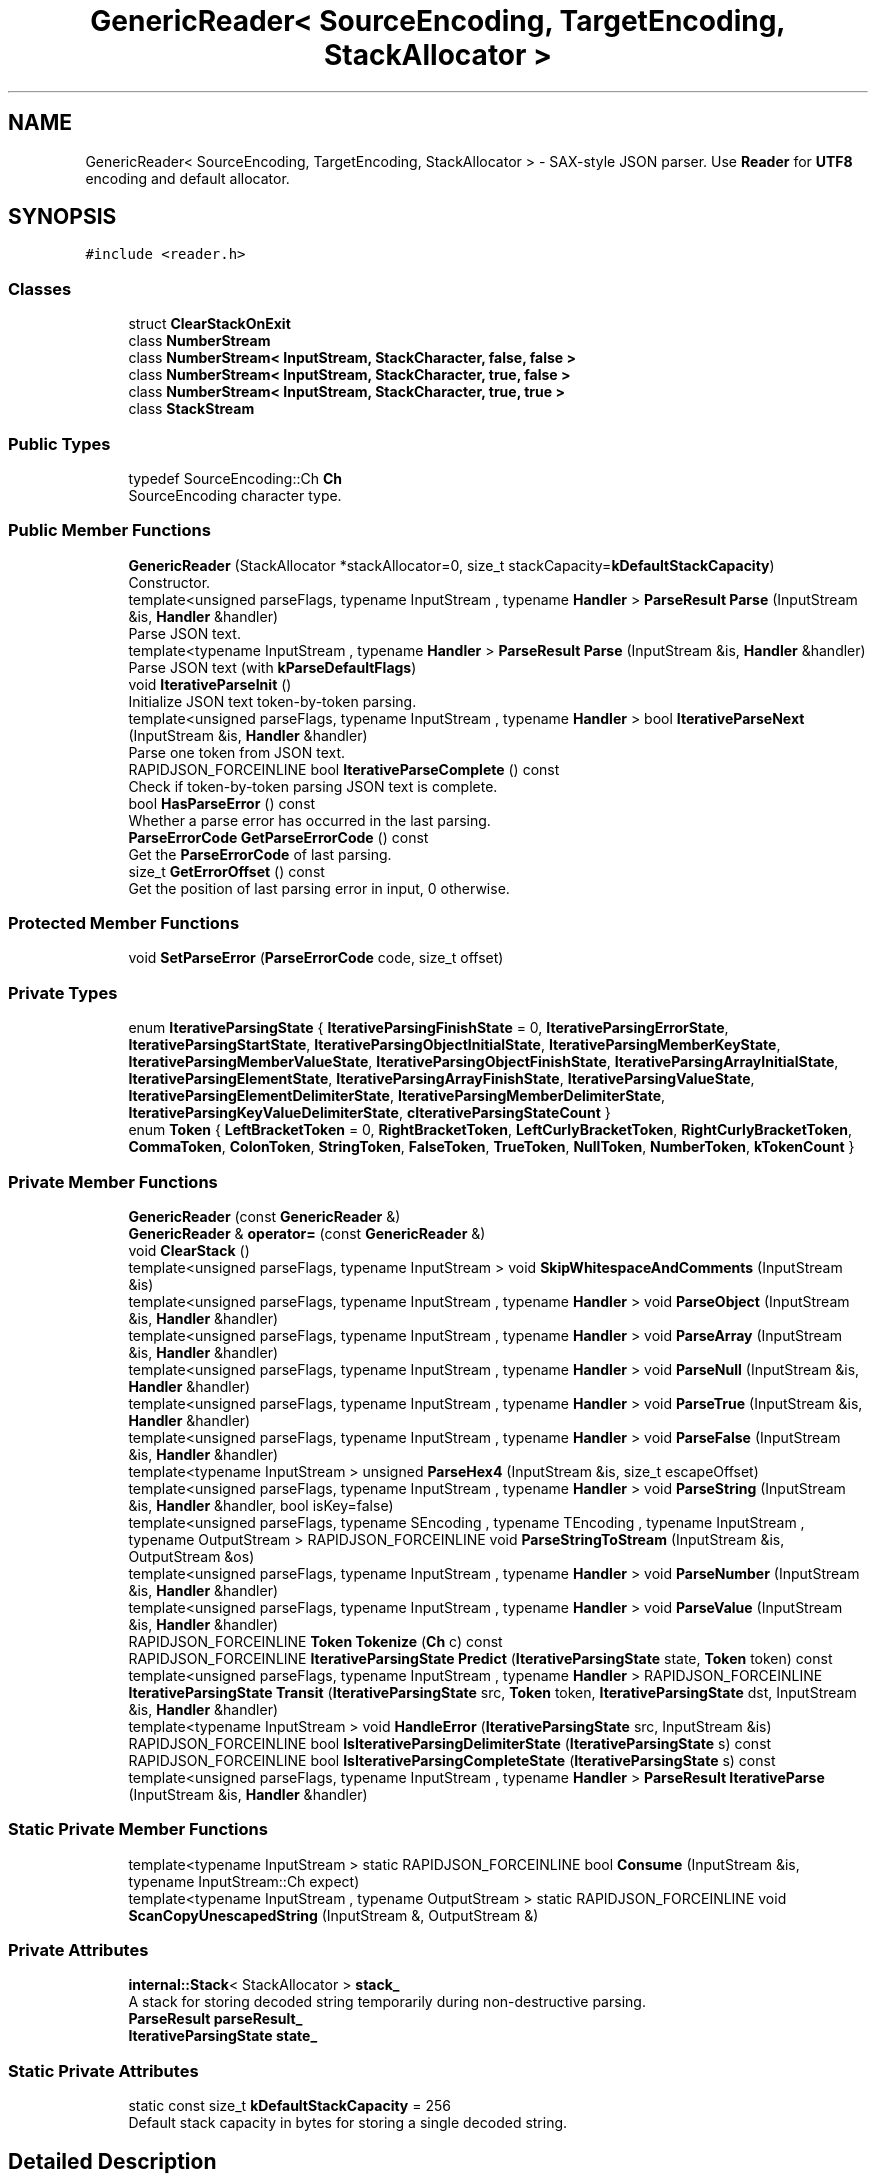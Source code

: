 .TH "GenericReader< SourceEncoding, TargetEncoding, StackAllocator >" 3 "Fri Jan 21 2022" "Neon Jumper" \" -*- nroff -*-
.ad l
.nh
.SH NAME
GenericReader< SourceEncoding, TargetEncoding, StackAllocator > \- SAX-style JSON parser\&. Use \fBReader\fP for \fBUTF8\fP encoding and default allocator\&.  

.SH SYNOPSIS
.br
.PP
.PP
\fC#include <reader\&.h>\fP
.SS "Classes"

.in +1c
.ti -1c
.RI "struct \fBClearStackOnExit\fP"
.br
.ti -1c
.RI "class \fBNumberStream\fP"
.br
.ti -1c
.RI "class \fBNumberStream< InputStream, StackCharacter, false, false >\fP"
.br
.ti -1c
.RI "class \fBNumberStream< InputStream, StackCharacter, true, false >\fP"
.br
.ti -1c
.RI "class \fBNumberStream< InputStream, StackCharacter, true, true >\fP"
.br
.ti -1c
.RI "class \fBStackStream\fP"
.br
.in -1c
.SS "Public Types"

.in +1c
.ti -1c
.RI "typedef SourceEncoding::Ch \fBCh\fP"
.br
.RI "SourceEncoding character type\&. "
.in -1c
.SS "Public Member Functions"

.in +1c
.ti -1c
.RI "\fBGenericReader\fP (StackAllocator *stackAllocator=0, size_t stackCapacity=\fBkDefaultStackCapacity\fP)"
.br
.RI "Constructor\&. "
.ti -1c
.RI "template<unsigned parseFlags, typename InputStream , typename \fBHandler\fP > \fBParseResult\fP \fBParse\fP (InputStream &is, \fBHandler\fP &handler)"
.br
.RI "Parse JSON text\&. "
.ti -1c
.RI "template<typename InputStream , typename \fBHandler\fP > \fBParseResult\fP \fBParse\fP (InputStream &is, \fBHandler\fP &handler)"
.br
.RI "Parse JSON text (with \fBkParseDefaultFlags\fP) "
.ti -1c
.RI "void \fBIterativeParseInit\fP ()"
.br
.RI "Initialize JSON text token-by-token parsing\&. "
.ti -1c
.RI "template<unsigned parseFlags, typename InputStream , typename \fBHandler\fP > bool \fBIterativeParseNext\fP (InputStream &is, \fBHandler\fP &handler)"
.br
.RI "Parse one token from JSON text\&. "
.ti -1c
.RI "RAPIDJSON_FORCEINLINE bool \fBIterativeParseComplete\fP () const"
.br
.RI "Check if token-by-token parsing JSON text is complete\&. "
.ti -1c
.RI "bool \fBHasParseError\fP () const"
.br
.RI "Whether a parse error has occurred in the last parsing\&. "
.ti -1c
.RI "\fBParseErrorCode\fP \fBGetParseErrorCode\fP () const"
.br
.RI "Get the \fBParseErrorCode\fP of last parsing\&. "
.ti -1c
.RI "size_t \fBGetErrorOffset\fP () const"
.br
.RI "Get the position of last parsing error in input, 0 otherwise\&. "
.in -1c
.SS "Protected Member Functions"

.in +1c
.ti -1c
.RI "void \fBSetParseError\fP (\fBParseErrorCode\fP code, size_t offset)"
.br
.in -1c
.SS "Private Types"

.in +1c
.ti -1c
.RI "enum \fBIterativeParsingState\fP { \fBIterativeParsingFinishState\fP = 0, \fBIterativeParsingErrorState\fP, \fBIterativeParsingStartState\fP, \fBIterativeParsingObjectInitialState\fP, \fBIterativeParsingMemberKeyState\fP, \fBIterativeParsingMemberValueState\fP, \fBIterativeParsingObjectFinishState\fP, \fBIterativeParsingArrayInitialState\fP, \fBIterativeParsingElementState\fP, \fBIterativeParsingArrayFinishState\fP, \fBIterativeParsingValueState\fP, \fBIterativeParsingElementDelimiterState\fP, \fBIterativeParsingMemberDelimiterState\fP, \fBIterativeParsingKeyValueDelimiterState\fP, \fBcIterativeParsingStateCount\fP }"
.br
.ti -1c
.RI "enum \fBToken\fP { \fBLeftBracketToken\fP = 0, \fBRightBracketToken\fP, \fBLeftCurlyBracketToken\fP, \fBRightCurlyBracketToken\fP, \fBCommaToken\fP, \fBColonToken\fP, \fBStringToken\fP, \fBFalseToken\fP, \fBTrueToken\fP, \fBNullToken\fP, \fBNumberToken\fP, \fBkTokenCount\fP }"
.br
.in -1c
.SS "Private Member Functions"

.in +1c
.ti -1c
.RI "\fBGenericReader\fP (const \fBGenericReader\fP &)"
.br
.ti -1c
.RI "\fBGenericReader\fP & \fBoperator=\fP (const \fBGenericReader\fP &)"
.br
.ti -1c
.RI "void \fBClearStack\fP ()"
.br
.ti -1c
.RI "template<unsigned parseFlags, typename InputStream > void \fBSkipWhitespaceAndComments\fP (InputStream &is)"
.br
.ti -1c
.RI "template<unsigned parseFlags, typename InputStream , typename \fBHandler\fP > void \fBParseObject\fP (InputStream &is, \fBHandler\fP &handler)"
.br
.ti -1c
.RI "template<unsigned parseFlags, typename InputStream , typename \fBHandler\fP > void \fBParseArray\fP (InputStream &is, \fBHandler\fP &handler)"
.br
.ti -1c
.RI "template<unsigned parseFlags, typename InputStream , typename \fBHandler\fP > void \fBParseNull\fP (InputStream &is, \fBHandler\fP &handler)"
.br
.ti -1c
.RI "template<unsigned parseFlags, typename InputStream , typename \fBHandler\fP > void \fBParseTrue\fP (InputStream &is, \fBHandler\fP &handler)"
.br
.ti -1c
.RI "template<unsigned parseFlags, typename InputStream , typename \fBHandler\fP > void \fBParseFalse\fP (InputStream &is, \fBHandler\fP &handler)"
.br
.ti -1c
.RI "template<typename InputStream > unsigned \fBParseHex4\fP (InputStream &is, size_t escapeOffset)"
.br
.ti -1c
.RI "template<unsigned parseFlags, typename InputStream , typename \fBHandler\fP > void \fBParseString\fP (InputStream &is, \fBHandler\fP &handler, bool isKey=false)"
.br
.ti -1c
.RI "template<unsigned parseFlags, typename SEncoding , typename TEncoding , typename InputStream , typename OutputStream > RAPIDJSON_FORCEINLINE void \fBParseStringToStream\fP (InputStream &is, OutputStream &os)"
.br
.ti -1c
.RI "template<unsigned parseFlags, typename InputStream , typename \fBHandler\fP > void \fBParseNumber\fP (InputStream &is, \fBHandler\fP &handler)"
.br
.ti -1c
.RI "template<unsigned parseFlags, typename InputStream , typename \fBHandler\fP > void \fBParseValue\fP (InputStream &is, \fBHandler\fP &handler)"
.br
.ti -1c
.RI "RAPIDJSON_FORCEINLINE \fBToken\fP \fBTokenize\fP (\fBCh\fP c) const"
.br
.ti -1c
.RI "RAPIDJSON_FORCEINLINE \fBIterativeParsingState\fP \fBPredict\fP (\fBIterativeParsingState\fP state, \fBToken\fP token) const"
.br
.ti -1c
.RI "template<unsigned parseFlags, typename InputStream , typename \fBHandler\fP > RAPIDJSON_FORCEINLINE \fBIterativeParsingState\fP \fBTransit\fP (\fBIterativeParsingState\fP src, \fBToken\fP token, \fBIterativeParsingState\fP dst, InputStream &is, \fBHandler\fP &handler)"
.br
.ti -1c
.RI "template<typename InputStream > void \fBHandleError\fP (\fBIterativeParsingState\fP src, InputStream &is)"
.br
.ti -1c
.RI "RAPIDJSON_FORCEINLINE bool \fBIsIterativeParsingDelimiterState\fP (\fBIterativeParsingState\fP s) const"
.br
.ti -1c
.RI "RAPIDJSON_FORCEINLINE bool \fBIsIterativeParsingCompleteState\fP (\fBIterativeParsingState\fP s) const"
.br
.ti -1c
.RI "template<unsigned parseFlags, typename InputStream , typename \fBHandler\fP > \fBParseResult\fP \fBIterativeParse\fP (InputStream &is, \fBHandler\fP &handler)"
.br
.in -1c
.SS "Static Private Member Functions"

.in +1c
.ti -1c
.RI "template<typename InputStream > static RAPIDJSON_FORCEINLINE bool \fBConsume\fP (InputStream &is, typename InputStream::Ch expect)"
.br
.ti -1c
.RI "template<typename InputStream , typename OutputStream > static RAPIDJSON_FORCEINLINE void \fBScanCopyUnescapedString\fP (InputStream &, OutputStream &)"
.br
.in -1c
.SS "Private Attributes"

.in +1c
.ti -1c
.RI "\fBinternal::Stack\fP< StackAllocator > \fBstack_\fP"
.br
.RI "A stack for storing decoded string temporarily during non-destructive parsing\&. "
.ti -1c
.RI "\fBParseResult\fP \fBparseResult_\fP"
.br
.ti -1c
.RI "\fBIterativeParsingState\fP \fBstate_\fP"
.br
.in -1c
.SS "Static Private Attributes"

.in +1c
.ti -1c
.RI "static const size_t \fBkDefaultStackCapacity\fP = 256"
.br
.RI "Default stack capacity in bytes for storing a single decoded string\&. "
.in -1c
.SH "Detailed Description"
.PP 

.SS "template<typename SourceEncoding, typename TargetEncoding, typename StackAllocator = CrtAllocator>
.br
class GenericReader< SourceEncoding, TargetEncoding, StackAllocator >"SAX-style JSON parser\&. Use \fBReader\fP for \fBUTF8\fP encoding and default allocator\&. 

\fBGenericReader\fP parses JSON text from a stream, and send events synchronously to an object implementing Handler concept\&.
.PP
It needs to allocate a stack for storing a single decoded string during non-destructive parsing\&.
.PP
For in-situ parsing, the decoded string is directly written to the source text string, no temporary buffer is required\&.
.PP
A \fBGenericReader\fP object can be reused for parsing multiple JSON text\&.
.PP
\fBTemplate Parameters\fP
.RS 4
\fISourceEncoding\fP Encoding of the input stream\&. 
.br
\fITargetEncoding\fP Encoding of the parse output\&. 
.br
\fIStackAllocator\fP Allocator type for stack\&. 
.RE
.PP

.SH "Member Typedef Documentation"
.PP 
.SS "template<typename SourceEncoding , typename TargetEncoding , typename StackAllocator  = CrtAllocator> typedef SourceEncoding::Ch \fBGenericReader\fP< SourceEncoding, TargetEncoding, StackAllocator >::Ch"

.PP
SourceEncoding character type\&. 
.SH "Member Enumeration Documentation"
.PP 
.SS "template<typename SourceEncoding , typename TargetEncoding , typename StackAllocator  = CrtAllocator> enum \fBGenericReader::IterativeParsingState\fP\fC [private]\fP"

.PP
\fBEnumerator\fP
.in +1c
.TP
\fB\fIIterativeParsingFinishState \fP\fP
.TP
\fB\fIIterativeParsingErrorState \fP\fP
.TP
\fB\fIIterativeParsingStartState \fP\fP
.TP
\fB\fIIterativeParsingObjectInitialState \fP\fP
.TP
\fB\fIIterativeParsingMemberKeyState \fP\fP
.TP
\fB\fIIterativeParsingMemberValueState \fP\fP
.TP
\fB\fIIterativeParsingObjectFinishState \fP\fP
.TP
\fB\fIIterativeParsingArrayInitialState \fP\fP
.TP
\fB\fIIterativeParsingElementState \fP\fP
.TP
\fB\fIIterativeParsingArrayFinishState \fP\fP
.TP
\fB\fIIterativeParsingValueState \fP\fP
.TP
\fB\fIIterativeParsingElementDelimiterState \fP\fP
.TP
\fB\fIIterativeParsingMemberDelimiterState \fP\fP
.TP
\fB\fIIterativeParsingKeyValueDelimiterState \fP\fP
.TP
\fB\fIcIterativeParsingStateCount \fP\fP
.SS "template<typename SourceEncoding , typename TargetEncoding , typename StackAllocator  = CrtAllocator> enum \fBGenericReader::Token\fP\fC [private]\fP"

.PP
\fBEnumerator\fP
.in +1c
.TP
\fB\fILeftBracketToken \fP\fP
.TP
\fB\fIRightBracketToken \fP\fP
.TP
\fB\fILeftCurlyBracketToken \fP\fP
.TP
\fB\fIRightCurlyBracketToken \fP\fP
.TP
\fB\fICommaToken \fP\fP
.TP
\fB\fIColonToken \fP\fP
.TP
\fB\fIStringToken \fP\fP
.TP
\fB\fIFalseToken \fP\fP
.TP
\fB\fITrueToken \fP\fP
.TP
\fB\fINullToken \fP\fP
.TP
\fB\fINumberToken \fP\fP
.TP
\fB\fIkTokenCount \fP\fP
.SH "Constructor & Destructor Documentation"
.PP 
.SS "template<typename SourceEncoding , typename TargetEncoding , typename StackAllocator  = CrtAllocator> \fBGenericReader\fP< SourceEncoding, TargetEncoding, StackAllocator >\fB::GenericReader\fP (StackAllocator * stackAllocator = \fC0\fP, size_t stackCapacity = \fC\fBkDefaultStackCapacity\fP\fP)\fC [inline]\fP"

.PP
Constructor\&. 
.PP
\fBParameters\fP
.RS 4
\fIstackAllocator\fP Optional allocator for allocating stack memory\&. (Only use for non-destructive parsing) 
.br
\fIstackCapacity\fP stack capacity in bytes for storing a single decoded string\&. (Only use for non-destructive parsing) 
.RE
.PP

.SS "template<typename SourceEncoding , typename TargetEncoding , typename StackAllocator  = CrtAllocator> \fBGenericReader\fP< SourceEncoding, TargetEncoding, StackAllocator >\fB::GenericReader\fP (const \fBGenericReader\fP< SourceEncoding, TargetEncoding, StackAllocator > &)\fC [private]\fP"

.SH "Member Function Documentation"
.PP 
.SS "template<typename SourceEncoding , typename TargetEncoding , typename StackAllocator  = CrtAllocator> void \fBGenericReader\fP< SourceEncoding, TargetEncoding, StackAllocator >::ClearStack ()\fC [inline]\fP, \fC [private]\fP"

.SS "template<typename SourceEncoding , typename TargetEncoding , typename StackAllocator  = CrtAllocator> template<typename InputStream > static RAPIDJSON_FORCEINLINE bool \fBGenericReader\fP< SourceEncoding, TargetEncoding, StackAllocator >::Consume (InputStream & is, typename InputStream::Ch expect)\fC [inline]\fP, \fC [static]\fP, \fC [private]\fP"

.SS "template<typename SourceEncoding , typename TargetEncoding , typename StackAllocator  = CrtAllocator> size_t \fBGenericReader\fP< SourceEncoding, TargetEncoding, StackAllocator >::GetErrorOffset () const\fC [inline]\fP"

.PP
Get the position of last parsing error in input, 0 otherwise\&. 
.SS "template<typename SourceEncoding , typename TargetEncoding , typename StackAllocator  = CrtAllocator> \fBParseErrorCode\fP \fBGenericReader\fP< SourceEncoding, TargetEncoding, StackAllocator >::GetParseErrorCode () const\fC [inline]\fP"

.PP
Get the \fBParseErrorCode\fP of last parsing\&. 
.SS "template<typename SourceEncoding , typename TargetEncoding , typename StackAllocator  = CrtAllocator> template<typename InputStream > void \fBGenericReader\fP< SourceEncoding, TargetEncoding, StackAllocator >::HandleError (\fBIterativeParsingState\fP src, InputStream & is)\fC [inline]\fP, \fC [private]\fP"

.SS "template<typename SourceEncoding , typename TargetEncoding , typename StackAllocator  = CrtAllocator> bool \fBGenericReader\fP< SourceEncoding, TargetEncoding, StackAllocator >::HasParseError () const\fC [inline]\fP"

.PP
Whether a parse error has occurred in the last parsing\&. 
.SS "template<typename SourceEncoding , typename TargetEncoding , typename StackAllocator  = CrtAllocator> RAPIDJSON_FORCEINLINE bool \fBGenericReader\fP< SourceEncoding, TargetEncoding, StackAllocator >::IsIterativeParsingCompleteState (\fBIterativeParsingState\fP s) const\fC [inline]\fP, \fC [private]\fP"

.SS "template<typename SourceEncoding , typename TargetEncoding , typename StackAllocator  = CrtAllocator> RAPIDJSON_FORCEINLINE bool \fBGenericReader\fP< SourceEncoding, TargetEncoding, StackAllocator >::IsIterativeParsingDelimiterState (\fBIterativeParsingState\fP s) const\fC [inline]\fP, \fC [private]\fP"

.SS "template<typename SourceEncoding , typename TargetEncoding , typename StackAllocator  = CrtAllocator> template<unsigned parseFlags, typename InputStream , typename \fBHandler\fP > \fBParseResult\fP \fBGenericReader\fP< SourceEncoding, TargetEncoding, StackAllocator >::IterativeParse (InputStream & is, \fBHandler\fP & handler)\fC [inline]\fP, \fC [private]\fP"

.SS "template<typename SourceEncoding , typename TargetEncoding , typename StackAllocator  = CrtAllocator> RAPIDJSON_FORCEINLINE bool \fBGenericReader\fP< SourceEncoding, TargetEncoding, StackAllocator >::IterativeParseComplete () const\fC [inline]\fP"

.PP
Check if token-by-token parsing JSON text is complete\&. 
.PP
\fBReturns\fP
.RS 4
Whether the JSON has been fully decoded\&. 
.RE
.PP

.SS "template<typename SourceEncoding , typename TargetEncoding , typename StackAllocator  = CrtAllocator> void \fBGenericReader\fP< SourceEncoding, TargetEncoding, StackAllocator >::IterativeParseInit ()\fC [inline]\fP"

.PP
Initialize JSON text token-by-token parsing\&. 
.SS "template<typename SourceEncoding , typename TargetEncoding , typename StackAllocator  = CrtAllocator> template<unsigned parseFlags, typename InputStream , typename \fBHandler\fP > bool \fBGenericReader\fP< SourceEncoding, TargetEncoding, StackAllocator >::IterativeParseNext (InputStream & is, \fBHandler\fP & handler)\fC [inline]\fP"

.PP
Parse one token from JSON text\&. 
.PP
\fBTemplate Parameters\fP
.RS 4
\fIInputStream\fP Type of input stream, implementing Stream concept 
.br
\fIHandler\fP Type of handler, implementing Handler concept\&. 
.RE
.PP
\fBParameters\fP
.RS 4
\fIis\fP Input stream to be parsed\&. 
.br
\fIhandler\fP The handler to receive events\&. 
.RE
.PP
\fBReturns\fP
.RS 4
Whether the parsing is successful\&. 
.RE
.PP

.SS "template<typename SourceEncoding , typename TargetEncoding , typename StackAllocator  = CrtAllocator> \fBGenericReader\fP & \fBGenericReader\fP< SourceEncoding, TargetEncoding, StackAllocator >::operator= (const \fBGenericReader\fP< SourceEncoding, TargetEncoding, StackAllocator > &)\fC [private]\fP"

.SS "template<typename SourceEncoding , typename TargetEncoding , typename StackAllocator  = CrtAllocator> template<unsigned parseFlags, typename InputStream , typename \fBHandler\fP > \fBParseResult\fP \fBGenericReader\fP< SourceEncoding, TargetEncoding, StackAllocator >::Parse (InputStream & is, \fBHandler\fP & handler)\fC [inline]\fP"

.PP
Parse JSON text\&. 
.PP
\fBTemplate Parameters\fP
.RS 4
\fIparseFlags\fP Combination of \fBParseFlag\fP\&. 
.br
\fIInputStream\fP Type of input stream, implementing Stream concept\&. 
.br
\fIHandler\fP Type of handler, implementing Handler concept\&. 
.RE
.PP
\fBParameters\fP
.RS 4
\fIis\fP Input stream to be parsed\&. 
.br
\fIhandler\fP The handler to receive events\&. 
.RE
.PP
\fBReturns\fP
.RS 4
Whether the parsing is successful\&. 
.RE
.PP

.SS "template<typename SourceEncoding , typename TargetEncoding , typename StackAllocator  = CrtAllocator> template<typename InputStream , typename \fBHandler\fP > \fBParseResult\fP \fBGenericReader\fP< SourceEncoding, TargetEncoding, StackAllocator >::Parse (InputStream & is, \fBHandler\fP & handler)\fC [inline]\fP"

.PP
Parse JSON text (with \fBkParseDefaultFlags\fP) 
.PP
\fBTemplate Parameters\fP
.RS 4
\fIInputStream\fP Type of input stream, implementing Stream concept 
.br
\fIHandler\fP Type of handler, implementing Handler concept\&. 
.RE
.PP
\fBParameters\fP
.RS 4
\fIis\fP Input stream to be parsed\&. 
.br
\fIhandler\fP The handler to receive events\&. 
.RE
.PP
\fBReturns\fP
.RS 4
Whether the parsing is successful\&. 
.RE
.PP

.SS "template<typename SourceEncoding , typename TargetEncoding , typename StackAllocator  = CrtAllocator> template<unsigned parseFlags, typename InputStream , typename \fBHandler\fP > void \fBGenericReader\fP< SourceEncoding, TargetEncoding, StackAllocator >::ParseArray (InputStream & is, \fBHandler\fP & handler)\fC [inline]\fP, \fC [private]\fP"

.SS "template<typename SourceEncoding , typename TargetEncoding , typename StackAllocator  = CrtAllocator> template<unsigned parseFlags, typename InputStream , typename \fBHandler\fP > void \fBGenericReader\fP< SourceEncoding, TargetEncoding, StackAllocator >::ParseFalse (InputStream & is, \fBHandler\fP & handler)\fC [inline]\fP, \fC [private]\fP"

.SS "template<typename SourceEncoding , typename TargetEncoding , typename StackAllocator  = CrtAllocator> template<typename InputStream > unsigned \fBGenericReader\fP< SourceEncoding, TargetEncoding, StackAllocator >::ParseHex4 (InputStream & is, size_t escapeOffset)\fC [inline]\fP, \fC [private]\fP"

.SS "template<typename SourceEncoding , typename TargetEncoding , typename StackAllocator  = CrtAllocator> template<unsigned parseFlags, typename InputStream , typename \fBHandler\fP > void \fBGenericReader\fP< SourceEncoding, TargetEncoding, StackAllocator >::ParseNull (InputStream & is, \fBHandler\fP & handler)\fC [inline]\fP, \fC [private]\fP"

.SS "template<typename SourceEncoding , typename TargetEncoding , typename StackAllocator  = CrtAllocator> template<unsigned parseFlags, typename InputStream , typename \fBHandler\fP > void \fBGenericReader\fP< SourceEncoding, TargetEncoding, StackAllocator >::ParseNumber (InputStream & is, \fBHandler\fP & handler)\fC [inline]\fP, \fC [private]\fP"

.SS "template<typename SourceEncoding , typename TargetEncoding , typename StackAllocator  = CrtAllocator> template<unsigned parseFlags, typename InputStream , typename \fBHandler\fP > void \fBGenericReader\fP< SourceEncoding, TargetEncoding, StackAllocator >::ParseObject (InputStream & is, \fBHandler\fP & handler)\fC [inline]\fP, \fC [private]\fP"

.SS "template<typename SourceEncoding , typename TargetEncoding , typename StackAllocator  = CrtAllocator> template<unsigned parseFlags, typename InputStream , typename \fBHandler\fP > void \fBGenericReader\fP< SourceEncoding, TargetEncoding, StackAllocator >::ParseString (InputStream & is, \fBHandler\fP & handler, bool isKey = \fCfalse\fP)\fC [inline]\fP, \fC [private]\fP"

.SS "template<typename SourceEncoding , typename TargetEncoding , typename StackAllocator  = CrtAllocator> template<unsigned parseFlags, typename SEncoding , typename TEncoding , typename InputStream , typename OutputStream > RAPIDJSON_FORCEINLINE void \fBGenericReader\fP< SourceEncoding, TargetEncoding, StackAllocator >::ParseStringToStream (InputStream & is, OutputStream & os)\fC [inline]\fP, \fC [private]\fP"

.SS "template<typename SourceEncoding , typename TargetEncoding , typename StackAllocator  = CrtAllocator> template<unsigned parseFlags, typename InputStream , typename \fBHandler\fP > void \fBGenericReader\fP< SourceEncoding, TargetEncoding, StackAllocator >::ParseTrue (InputStream & is, \fBHandler\fP & handler)\fC [inline]\fP, \fC [private]\fP"

.SS "template<typename SourceEncoding , typename TargetEncoding , typename StackAllocator  = CrtAllocator> template<unsigned parseFlags, typename InputStream , typename \fBHandler\fP > void \fBGenericReader\fP< SourceEncoding, TargetEncoding, StackAllocator >::ParseValue (InputStream & is, \fBHandler\fP & handler)\fC [inline]\fP, \fC [private]\fP"

.SS "template<typename SourceEncoding , typename TargetEncoding , typename StackAllocator  = CrtAllocator> RAPIDJSON_FORCEINLINE \fBIterativeParsingState\fP \fBGenericReader\fP< SourceEncoding, TargetEncoding, StackAllocator >::Predict (\fBIterativeParsingState\fP state, \fBToken\fP token) const\fC [inline]\fP, \fC [private]\fP"

.SS "template<typename SourceEncoding , typename TargetEncoding , typename StackAllocator  = CrtAllocator> template<typename InputStream , typename OutputStream > static RAPIDJSON_FORCEINLINE void \fBGenericReader\fP< SourceEncoding, TargetEncoding, StackAllocator >::ScanCopyUnescapedString (InputStream &, OutputStream &)\fC [inline]\fP, \fC [static]\fP, \fC [private]\fP"

.SS "template<typename SourceEncoding , typename TargetEncoding , typename StackAllocator  = CrtAllocator> void \fBGenericReader\fP< SourceEncoding, TargetEncoding, StackAllocator >::SetParseError (\fBParseErrorCode\fP code, size_t offset)\fC [inline]\fP, \fC [protected]\fP"

.SS "template<typename SourceEncoding , typename TargetEncoding , typename StackAllocator  = CrtAllocator> template<unsigned parseFlags, typename InputStream > void \fBGenericReader\fP< SourceEncoding, TargetEncoding, StackAllocator >::SkipWhitespaceAndComments (InputStream & is)\fC [inline]\fP, \fC [private]\fP"

.SS "template<typename SourceEncoding , typename TargetEncoding , typename StackAllocator  = CrtAllocator> RAPIDJSON_FORCEINLINE \fBToken\fP \fBGenericReader\fP< SourceEncoding, TargetEncoding, StackAllocator >::Tokenize (\fBCh\fP c) const\fC [inline]\fP, \fC [private]\fP"

.SS "template<typename SourceEncoding , typename TargetEncoding , typename StackAllocator  = CrtAllocator> template<unsigned parseFlags, typename InputStream , typename \fBHandler\fP > RAPIDJSON_FORCEINLINE \fBIterativeParsingState\fP \fBGenericReader\fP< SourceEncoding, TargetEncoding, StackAllocator >::Transit (\fBIterativeParsingState\fP src, \fBToken\fP token, \fBIterativeParsingState\fP dst, InputStream & is, \fBHandler\fP & handler)\fC [inline]\fP, \fC [private]\fP"

.SH "Member Data Documentation"
.PP 
.SS "template<typename SourceEncoding , typename TargetEncoding , typename StackAllocator  = CrtAllocator> const size_t \fBGenericReader\fP< SourceEncoding, TargetEncoding, StackAllocator >::kDefaultStackCapacity = 256\fC [static]\fP, \fC [private]\fP"

.PP
Default stack capacity in bytes for storing a single decoded string\&. 
.SS "template<typename SourceEncoding , typename TargetEncoding , typename StackAllocator  = CrtAllocator> \fBParseResult\fP \fBGenericReader\fP< SourceEncoding, TargetEncoding, StackAllocator >::parseResult_\fC [private]\fP"

.SS "template<typename SourceEncoding , typename TargetEncoding , typename StackAllocator  = CrtAllocator> \fBinternal::Stack\fP<StackAllocator> \fBGenericReader\fP< SourceEncoding, TargetEncoding, StackAllocator >::stack_\fC [private]\fP"

.PP
A stack for storing decoded string temporarily during non-destructive parsing\&. 
.SS "template<typename SourceEncoding , typename TargetEncoding , typename StackAllocator  = CrtAllocator> \fBIterativeParsingState\fP \fBGenericReader\fP< SourceEncoding, TargetEncoding, StackAllocator >::state_\fC [private]\fP"


.SH "Author"
.PP 
Generated automatically by Doxygen for Neon Jumper from the source code\&.
